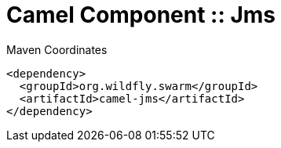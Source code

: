 = Camel Component :: Jms


.Maven Coordinates
[source,xml]
----
<dependency>
  <groupId>org.wildfly.swarm</groupId>
  <artifactId>camel-jms</artifactId>
</dependency>
----


